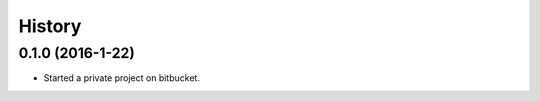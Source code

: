=======
History
=======

0.1.0 (2016-1-22)
------------------

* Started a private project on bitbucket.
